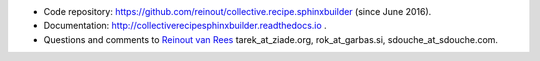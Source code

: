 .. contents::

- Code repository: https://github.com/reinout/collective.recipe.sphinxbuilder
  (since June 2016).

- Documentation: http://collectiverecipesphinxbuilder.readthedocs.io .

- Questions and comments to `Reinout van Rees <mailto:reinout@vanrees.org>`_
  tarek_at_ziade.org, rok_at_garbas.si, sdouche_at_sdouche.com.
